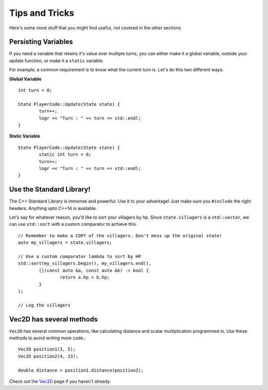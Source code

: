 ============
Tips and Tricks
============

Here's some more stuff that you might find useful, not covered in the other sections


Persisting Variables
--------------------

If you need a variable that retains it's value over multiple turns, you can either make it a global variable, outside your update function, or make it a ``static`` variable.

For example, a common requirement is to know what the current turn is. Let's do this two different ways:

**Global Variable** ::

	int turn = 0;
	
	State PlayerCode::Update(State state) {
		turn++;
		logr << "Turn : " << turn << std::endl;
	}

**Static Variable** ::

	State PlayerCode::Update(State state) {
		static int turn = 0;
		turn++;
		logr << "Turn : " << turn << std::endl;
	}

Use the Standard Library!
-------------------------

The C++ Standard Library is immense and powerful. Use it to your advantage! Just make sure you ``#include`` the right headers. Anything upto C++14 is available.

Let's say for whatever reason, you'd like to sort your villagers by hp. Since ``state.villagers`` is a ``std::vector``, we can use ``std::sort`` with a custom comparator to achieve this. ::

	// Remember to make a COPY of the villagers. Don't mess up the original state!
	auto my_villagers = state.villagers;

	// Use a custom comparator lambda to sort by HP
	std::sort(my_villagers.begin(), my_villagers.end(), 
		[](const auto &a, const auto &b) -> bool { 
			return a.hp < b.hp; 
		}
	); 

	// Log the villagers

Vec2D has several methods
-------------------------

``Vec2D`` has several common operations, like calculating distance and scalar multiplication programmed in. Use these methods to avoid writing more code.::

	Vec2D position1(3, 5);
	Vec2D position2(4, 23);

	double distance = position1.distance(position2);

Check out the `Vec2D <vec2d.html>`_ page if you haven't already.
